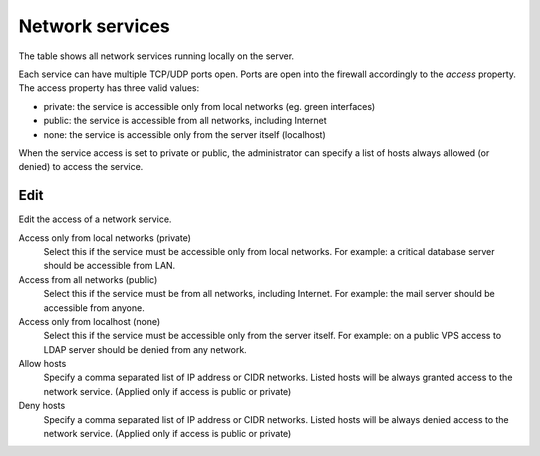 ================
Network services
================

The table shows all network services running locally on the server.

Each service can have multiple TCP/UDP ports open.
Ports are open into the firewall accordingly to the `access` property.
The access property has three valid values:

* private: the service is accessible only from local networks (eg. green interfaces)
* public: the service is accessible from all networks, including Internet
* none: the service is accessible only from the server itself (localhost)

When the service access is set to private or public, the administrator
can specify a list of hosts always allowed (or denied) to access the service. 

Edit
====

Edit the access of a network service.

Access only from local networks (private)
    Select this if the service must be accessible only from local networks.
    For example: a critical database server should be accessible from LAN.

Access from all networks (public)
    Select this if the service must be from all networks, including Internet.
    For example: the mail server should be accessible from anyone.

Access only from localhost (none)
    Select this if the service must be accessible only from the server itself.
    For example: on a public VPS access to LDAP server should be denied from any network.

Allow hosts
    Specify a comma separated list of IP address or CIDR networks. Listed hosts will be always granted access to 
    the network service. (Applied only if access is public or private)

Deny hosts
    Specify a comma separated list of IP address or CIDR networks. Listed hosts will be always denied access to 
    the network service. (Applied only if access is public or private)


